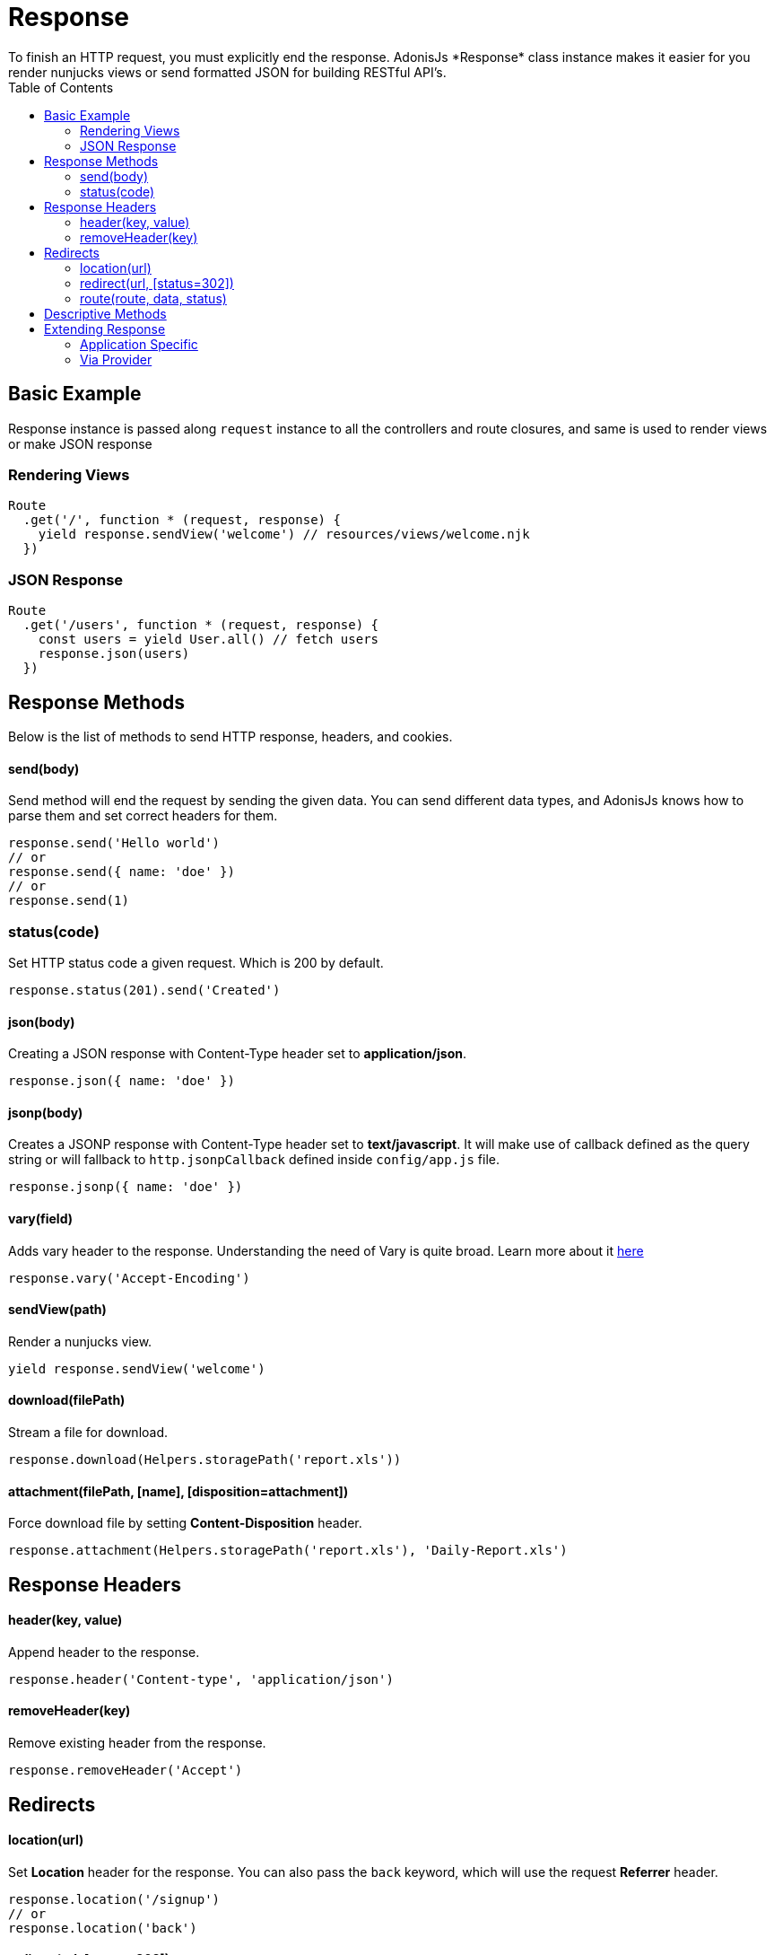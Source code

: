 :toc:
:linkattrs:

= Response
To finish an HTTP request, you must explicitly end the response. AdonisJs *Response* class instance makes it easier for you render nunjucks views or send formatted JSON for building RESTful API's.

== Basic Example
Response instance is passed along `request` instance to all the controllers and route closures, and same is used to render views or make JSON response

=== Rendering Views
[source, javascript]
----
Route
  .get('/', function * (request, response) {
    yield response.sendView('welcome') // resources/views/welcome.njk
  })
----

=== JSON Response
[source, javascript]
----
Route
  .get('/users', function * (request, response) {
    const users = yield User.all() // fetch users
    response.json(users)
  })
----

== Response Methods
Below is the list of methods to send HTTP response, headers, and cookies.

==== send(body)
Send method will end the request by sending the given data. You can send different data types, and AdonisJs knows how to parse them and set correct headers for them.

[source, javascript]
----
response.send('Hello world')
// or
response.send({ name: 'doe' })
// or
response.send(1)
----

=== status(code)
Set HTTP status code a given request. Which is 200 by default.

[source, javascript]
----
response.status(201).send('Created')
----

==== json(body)
Creating a JSON response with Content-Type header set to *application/json*.

[source, javascript]
----
response.json({ name: 'doe' })
----

==== jsonp(body)
Creates a JSONP response with Content-Type header set to *text/javascript*. It will make use of callback defined as the query string or will fallback to `http.jsonpCallback` defined inside `config/app.js` file.

[source, javascript]
----
response.jsonp({ name: 'doe' })
----

==== vary(field)
Adds vary header to the response. Understanding the need of Vary is quite broad. Learn more about it link:https://www.fastly.com/blog/best-practices-for-using-the-vary-header[here, window="_blank"]

[source, javascript]
----
response.vary('Accept-Encoding')
----

==== sendView(path)
Render a nunjucks view.

[source, javascript]
----
yield response.sendView('welcome')
----

==== download(filePath)
Stream a file for download.

[source, javascript]
----
response.download(Helpers.storagePath('report.xls'))
----

==== attachment(filePath, [name], [disposition=attachment])
Force download file by setting *Content-Disposition* header.

[source, javascript]
----
response.attachment(Helpers.storagePath('report.xls'), 'Daily-Report.xls')
----

== Response Headers

==== header(key, value)
Append header to the response.

[source, javascript]
----
response.header('Content-type', 'application/json')
----

==== removeHeader(key)
Remove existing header from the response.

[source, javascript]
----
response.removeHeader('Accept')
----

== Redirects

==== location(url)
Set *Location* header for the response. You can also pass the `back` keyword, which will use the request *Referrer* header.

[source, javascript]
----
response.location('/signup')
// or
response.location('back')
----

==== redirect(url, [status=302])
Finish the response by redirecting the request to the given URL.

[source, javascript]
----
response.redirect('back')
// or
response.redirect('/welcome', 301)
----

==== route(route, data, status)
Redirect to a defined route.

[source, javascript]
----
Route
  .get('/user/:id', '...')
  .as('profile')

response.route('profile', {id: 1})
// redirects to /user/1
----

== Descriptive Methods
AdonisJs ships with a bunch of descriptive messages, which are more readable than the `send` method. Let's take this example.

[source, javascript]
----
response.unauthorized('Login First')
----

is more readable than

[source, javascript]
----
response.status(401).send('Login First')
----

Below is the list of all descriptive methods and their corresponding HTTP statuses. Check link:https://httpstatuses.com[httpstatuses.com, window="_blank"] to learn more about HTTP status codes.

[options="header"]
|====
| Method | Http Response Status
| continue | 100
| switchingProtocols | 101
| ok | 200
| created | 201
| accepted | 202
| nonAuthoritativeInformation | 203
| noContent | 204
| resetContent | 205
| partialContent | 206
| multipleChoices | 300
| movedPermanently | 301
| found | 302
| seeOther | 303
| notModified | 304
| useProxy | 305
| temporaryRedirect | 307
| badRequest | 400
| unauthorized | 401
| paymentRequired | 402
| forbidden | 403
| notFound | 404
| methodNotAllowed | 405
| notAcceptable | 406
| proxyAuthenticationRequired | 407
| requestTimeout | 408
| conflict | 409
| gone | 410
| lengthRequired | 411
| preconditionFailed | 412
| requestEntityTooLarge | 413
| requestUriTooLong | 414
| unsupportedMediaType | 415
| requestedRangeNotSatisfiable | 416
| expectationFailed | 417
| unprocessableEntity | 422
| tooManyRequests | 429
| internalServerError | 500
| notImplemented | 501
| badGateway | 502
| serviceUnavailable | 503
| gatewayTimeout | 504
| httpVersionNotSupported | 505
|====

== Extending Response
Quite often you have the requirement of extending the `Response` prototype by attaching new methods. Same can be done by defining a macro on the Response class.

==== Application Specific
If your macros are specific to your application only, then make use of the `app/Http/Listeners.js` file to listen for the *start* event and add a custom macro.

[source, javascript]
----
Http.onStart = function () {
  const Response = use('Adonis/Src/Response')
  Response.macro('sendStatus', function (status) {
    this.status(status).send(status)
  })
}
----

==== Via Provider
If you are writing a module/addon for AdonisJs, you can add a macro inside the `boot` method of your service provider.

[source, javascript]
----
const ServiceProvider = require('adonis-fold').ServiceProvider

class MyServiceProvider extends ServiceProvider {

  boot () {
    const Response = use('Adonis/Src/Response')
    Response.macro('sendStatus', function (status) {
      this.status(status).send(status)
    })
  }

  * register () {
    // register bindings
  }

}
----

Defined macros can be used like any other `response` method.

[source, javascript]
----
response.sendStatus(404)
----
